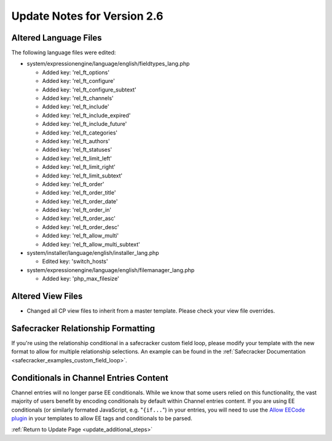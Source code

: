 Update Notes for Version 2.6
============================

Altered Language Files
----------------------

The following language files were edited:

- system/expressionengine/language/english/fieldtypes_lang.php

  - Added key: 'rel_ft_options'			
  - Added key: 'rel_ft_configure'			
  - Added key: 'rel_ft_configure_subtext'	
  - Added key: 'rel_ft_channels'			
  - Added key: 'rel_ft_include'			
  - Added key: 'rel_ft_include_expired'	
  - Added key: 'rel_ft_include_future'		
  - Added key: 'rel_ft_categories'			
  - Added key: 'rel_ft_authors'			
  - Added key: 'rel_ft_statuses'			
  - Added key: 'rel_ft_limit_left'			
  - Added key: 'rel_ft_limit_right'		
  - Added key: 'rel_ft_limit_subtext'		
  - Added key: 'rel_ft_order'				
  - Added key: 'rel_ft_order_title'		
  - Added key: 'rel_ft_order_date'			
  - Added key: 'rel_ft_order_in'			
  - Added key: 'rel_ft_order_asc'			
  - Added key: 'rel_ft_order_desc'			
  - Added key: 'rel_ft_allow_multi'		
  - Added key: 'rel_ft_allow_multi_subtext'

- system/installer/language/english/installer_lang.php

  - Edited key: 'switch_hosts'
  
- system/expressionengine/language/english/filemanager_lang.php

  - Added key: 'php_max_filesize'

Altered View Files
------------------

- Changed all CP view files to inherit from a master template. Please
  check your view file overrides.

Safecracker Relationship Formatting
-----------------------------------

If you're using the relationship conditional in a safecracker custom field
loop, please modify your template with the new format to allow for multiple
relationship selections. An example can be found in the
:ref:`Safecracker Documentation <safecracker_examples_custom_field_loop>`.

Conditionals in Channel Entries Content
---------------------------------------

Channel entries will no longer parse EE conditionals. While we know that some
users relied on this functionality, the vast majority of users benefit by encoding
conditionals by default within Channel entries content. If you are using EE conditionals (or
similarly formated JavaScript, e.g. "``{if...``") in your entries, you will need to use the
`Allow EECode plugin <https://github.com/EllisLab/Allow-Eecode>`_ in your templates to
allow EE tags and conditionals to be parsed.

:ref:`Return to Update Page <update_additional_steps>`
